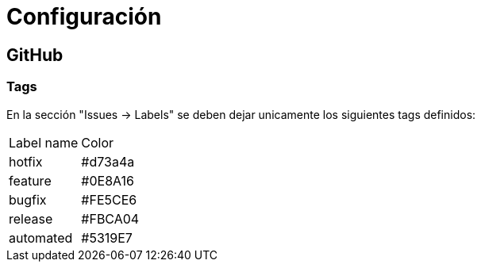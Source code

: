 
= Configuración

== GitHub

=== Tags

En la sección "Issues -> Labels" se deben dejar unicamente los siguientes tags definidos:

[cols="1,1"]
|===
| Label name
| Color

| hotfix
| #d73a4a

| feature
| #0E8A16

| bugfix
| #FE5CE6

| release
| #FBCA04

| automated
| #5319E7
|===



